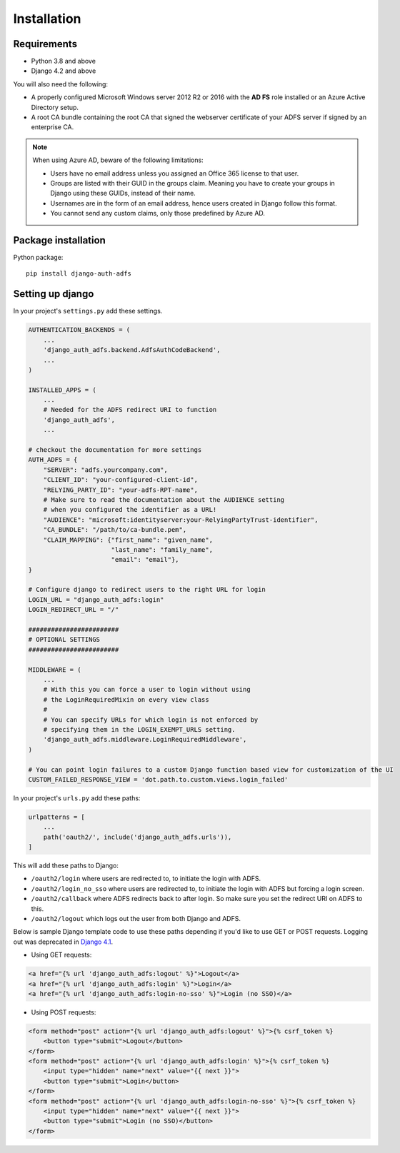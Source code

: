 .. _install:

Installation
============

Requirements
------------

* Python 3.8 and above
* Django 4.2 and above

You will also need the following:

* A properly configured Microsoft Windows server 2012 R2 or 2016 with the **AD FS** role installed
  or an Azure Active Directory setup.
* A root CA bundle containing the root CA that signed the webserver certificate of your ADFS server if signed by an
  enterprise CA.

.. note::
    When using Azure AD, beware of the following limitations:

    * Users have no email address unless you assigned an Office 365 license to that user.
    * Groups are listed with their GUID in the groups claim. Meaning you have to create your groups in Django using
      these GUIDs, instead of their name.
    * Usernames are in the form of an email address, hence users created in Django follow this format.
    * You cannot send any custom claims, only those predefined by Azure AD.

Package installation
--------------------

Python package::

    pip install django-auth-adfs

Setting up django
-----------------

In your project's ``settings.py`` add these settings.

.. code-block:: python

    AUTHENTICATION_BACKENDS = (
        ...
        'django_auth_adfs.backend.AdfsAuthCodeBackend',
        ...
    )

    INSTALLED_APPS = (
        ...
        # Needed for the ADFS redirect URI to function
        'django_auth_adfs',
        ...

    # checkout the documentation for more settings
    AUTH_ADFS = {
        "SERVER": "adfs.yourcompany.com",
        "CLIENT_ID": "your-configured-client-id",
        "RELYING_PARTY_ID": "your-adfs-RPT-name",
        # Make sure to read the documentation about the AUDIENCE setting
        # when you configured the identifier as a URL!
        "AUDIENCE": "microsoft:identityserver:your-RelyingPartyTrust-identifier",
        "CA_BUNDLE": "/path/to/ca-bundle.pem",
        "CLAIM_MAPPING": {"first_name": "given_name",
                          "last_name": "family_name",
                          "email": "email"},
    }

    # Configure django to redirect users to the right URL for login
    LOGIN_URL = "django_auth_adfs:login"
    LOGIN_REDIRECT_URL = "/"

    ########################
    # OPTIONAL SETTINGS
    ########################

    MIDDLEWARE = (
        ...
        # With this you can force a user to login without using
        # the LoginRequiredMixin on every view class
        #
        # You can specify URLs for which login is not enforced by
        # specifying them in the LOGIN_EXEMPT_URLS setting.
        'django_auth_adfs.middleware.LoginRequiredMiddleware',
    )

    # You can point login failures to a custom Django function based view for customization of the UI
    CUSTOM_FAILED_RESPONSE_VIEW = 'dot.path.to.custom.views.login_failed'

In your project's ``urls.py`` add these paths:

.. code-block:: python

    urlpatterns = [
        ...
        path('oauth2/', include('django_auth_adfs.urls')),
    ]

This will add these paths to Django:

* ``/oauth2/login`` where users are redirected to, to initiate the login with ADFS.
* ``/oauth2/login_no_sso`` where users are redirected to, to initiate the login with ADFS but forcing a login screen.
* ``/oauth2/callback`` where ADFS redirects back to after login. So make sure you set the redirect URI on ADFS to this.
* ``/oauth2/logout`` which logs out the user from both Django and ADFS.

Below is sample Django template code to use these paths depending if
you'd like to use GET or POST requests. Logging out was deprecated in
`Django 4.1 <https://docs.djangoproject.com/en/5.1/releases/4.1/#features-deprecated-in-4-1>`_.

- Using GET requests:

.. code-block:: html

    <a href="{% url 'django_auth_adfs:logout' %}">Logout</a>
    <a href="{% url 'django_auth_adfs:login' %}">Login</a>
    <a href="{% url 'django_auth_adfs:login-no-sso' %}">Login (no SSO)</a>

- Using POST requests:

.. code-block:: html+django

    <form method="post" action="{% url 'django_auth_adfs:logout' %}">{% csrf_token %}
        <button type="submit">Logout</button>
    </form>
    <form method="post" action="{% url 'django_auth_adfs:login' %}">{% csrf_token %}
        <input type="hidden" name="next" value="{{ next }}">
        <button type="submit">Login</button>
    </form>
    <form method="post" action="{% url 'django_auth_adfs:login-no-sso' %}">{% csrf_token %}
        <input type="hidden" name="next" value="{{ next }}">
        <button type="submit">Login (no SSO)</button>
    </form>
